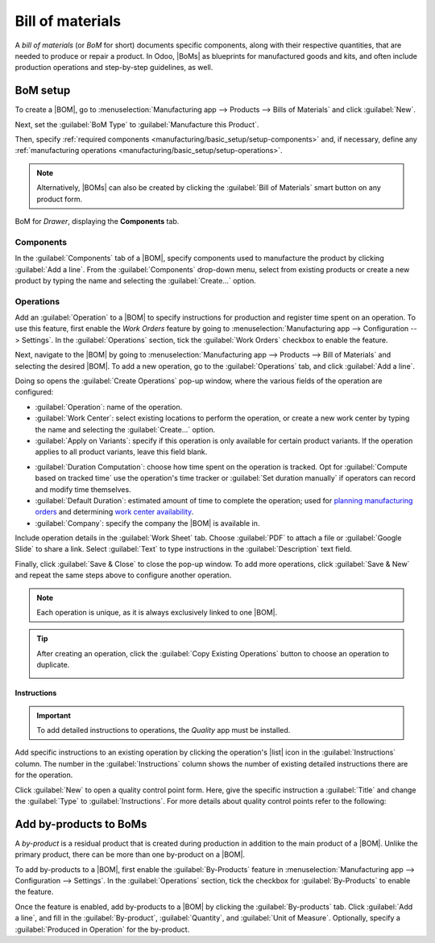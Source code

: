 =================
Bill of materials
=================

.. |BOM| replace:: :abbr:`BoM (Bill of Materials)`
.. |BOMs| replace:: :abbr:`BoMs (Bills of Materials)`
.. |list| replace:: :icon:`fa-list-ul` :guilabel:`(list)`

A *bill of materials* (or *BoM* for short) documents specific components, along with their
respective quantities, that are needed to produce or repair a product. In Odoo, |BoMs| as blueprints
for manufactured goods and kits, and often include production operations and step-by-step
guidelines, as well.

BoM setup
=========

To create a |BOM|, go to :menuselection:`Manufacturing app --> Products --> Bills of Materials` and
click :guilabel:`New`.

Next, set the :guilabel:`BoM Type` to :guilabel:`Manufacture this Product`.

Then, specify :ref:`required components <manufacturing/basic_setup/setup-components>` and, if
necessary, define any :ref:`manufacturing operations <manufacturing/basic_setup/setup-operations>`.

.. note::
   Alternatively, |BOMs| can also be created by clicking the :guilabel:`Bill of Materials` smart
   button on any product form.

.. figure:: bill_configuration/bom-example.png
   :align: center
   :alt: Show BoM for a product, with components listed.

   BoM for `Drawer`, displaying the **Components** tab.

.. seealso::
   - :doc:`../advanced_configuration/kit_shipping`
   - :doc:`../subcontracting/subcontracting_basic`

.. _manufacturing/basic_setup/setup-components:

Components
----------

In the :guilabel:`Components` tab of a |BOM|, specify components used to manufacture the product by
clicking :guilabel:`Add a line`. From the :guilabel:`Components` drop-down menu, select from
existing products or create a new product by typing the name and selecting the :guilabel:`Create...`
option.

.. image:: bill_configuration/component.png
   :align: center
   :alt: Add a component by selecting it from the drop-down menu.

.. _manufacturing/basic_setup/setup-operations:

Operations
----------

Add an :guilabel:`Operation` to a |BOM| to specify instructions for production and register time
spent on an operation. To use this feature, first enable the *Work Orders* feature by going to
:menuselection:`Manufacturing app --> Configuration --> Settings`. In the :guilabel:`Operations`
section, tick the :guilabel:`Work Orders` checkbox to enable the feature.

.. seealso::
   :doc:`../advanced_configuration/work_order_dependencies`

.. image:: bill_configuration/enable-work-orders.png
   :align: center
   :alt: "Work Orders" feature in the Settings page.

Next, navigate to the |BOM| by going to :menuselection:`Manufacturing app --> Products --> Bill of
Materials` and selecting the desired |BOM|. To add a new operation, go to the :guilabel:`Operations`
tab, and click :guilabel:`Add a line`.

Doing so opens the :guilabel:`Create Operations` pop-up window, where the various fields of the
operation are configured:

- :guilabel:`Operation`: name of the operation.
- :guilabel:`Work Center`: select existing locations to perform the operation, or create a new work
  center by typing the name and selecting the :guilabel:`Create...` option.
- :guilabel:`Apply on Variants`: specify if this operation is only available for certain product
  variants. If the operation applies to all product variants, leave this field blank.

.. seealso::
   :doc:`Configuring BoMs for product variants <../advanced_configuration/product_variants>`

- :guilabel:`Duration Computation`: choose how time spent on the operation is tracked. Opt for
  :guilabel:`Compute based on tracked time` use the operation's time tracker or :guilabel:`Set
  duration manually` if operators can record and modify time themselves.
- :guilabel:`Default Duration`: estimated amount of time to complete the operation; used for
  `planning manufacturing orders <https://www.youtube.com/watch?v=TK55jIq00pc>`_ and determining
  `work center availability <https://www.youtube.com/watch?v=3YwFlD97Bio>`_.
- :guilabel:`Company`: specify the company the |BOM| is available in.

Include operation details in the :guilabel:`Work Sheet` tab. Choose :guilabel:`PDF` to attach a file
or :guilabel:`Google Slide` to share a link. Select :guilabel:`Text` to type instructions in the
:guilabel:`Description` text field.

.. image:: bill_configuration/create-operations.png
   :align: center
   :alt: Fill out the Create Operations pop-up window.

Finally, click :guilabel:`Save & Close` to close the pop-up window. To add more operations, click
:guilabel:`Save & New` and repeat the same steps above to configure another operation.

.. note::
   Each operation is unique, as it is always exclusively linked to one |BOM|.

.. tip::
   After creating an operation, click the :guilabel:`Copy Existing Operations` button to choose an
   operation to duplicate.

   .. image:: bill_configuration/copy-existing-operations.png
      :align: center
      :alt: Show Operation tab, highlighting the "Copy Existing Operations" field.

Instructions
~~~~~~~~~~~~

.. important::
   To add detailed instructions to operations, the *Quality* app must be installed.

Add specific instructions to an existing operation by clicking the operation's |list| icon in the
:guilabel:`Instructions` column. The number in the :guilabel:`Instructions` column shows the number
of existing detailed instructions there are for the operation.

.. image:: bill_configuration/add-instructions.png
   :align: center
   :alt: Show the Instructions column, and list icon.

Click :guilabel:`New` to open a quality control point form. Here, give the specific instruction a
:guilabel:`Title` and change the :guilabel:`Type` to :guilabel:`Instructions`. For more details
about quality control points refer to the following:

.. seealso::
   :doc:`Instruction check <../../quality/quality_check_types/instructions_check>`

.. image:: bill_configuration/steps.png
   :align: center
   :alt: Show the page to add a quality check.

Add by-products to BoMs
=======================

A *by-product* is a residual product that is created during production in addition to the main
product of a |BOM|. Unlike the primary product, there can be more than one by-product on a |BOM|.

To add by-products to a |BOM|, first enable the :guilabel:`By-Products` feature in
:menuselection:`Manufacturing app --> Configuration --> Settings`. In the :guilabel:`Operations`
section, tick the checkbox for :guilabel:`By-Products` to enable the feature.

.. image:: bill_configuration/by-products.png
   :align: center
   :alt: "By Products" feature in the settings page.

Once the feature is enabled, add by-products to a |BOM| by clicking the :guilabel:`By-products` tab.
Click :guilabel:`Add a line`, and fill in the :guilabel:`By-product`, :guilabel:`Quantity`, and
:guilabel:`Unit of Measure`. Optionally, specify a :guilabel:`Produced in Operation` for the
by-product.

.. example::
   The by-product, `Mush`, is created in the `Grind grapes` operation when producing `Red Wine`.

   .. image:: bill_configuration/add-by-product.png
      :align: center
      :alt: Show sample by-product in the BoM.
